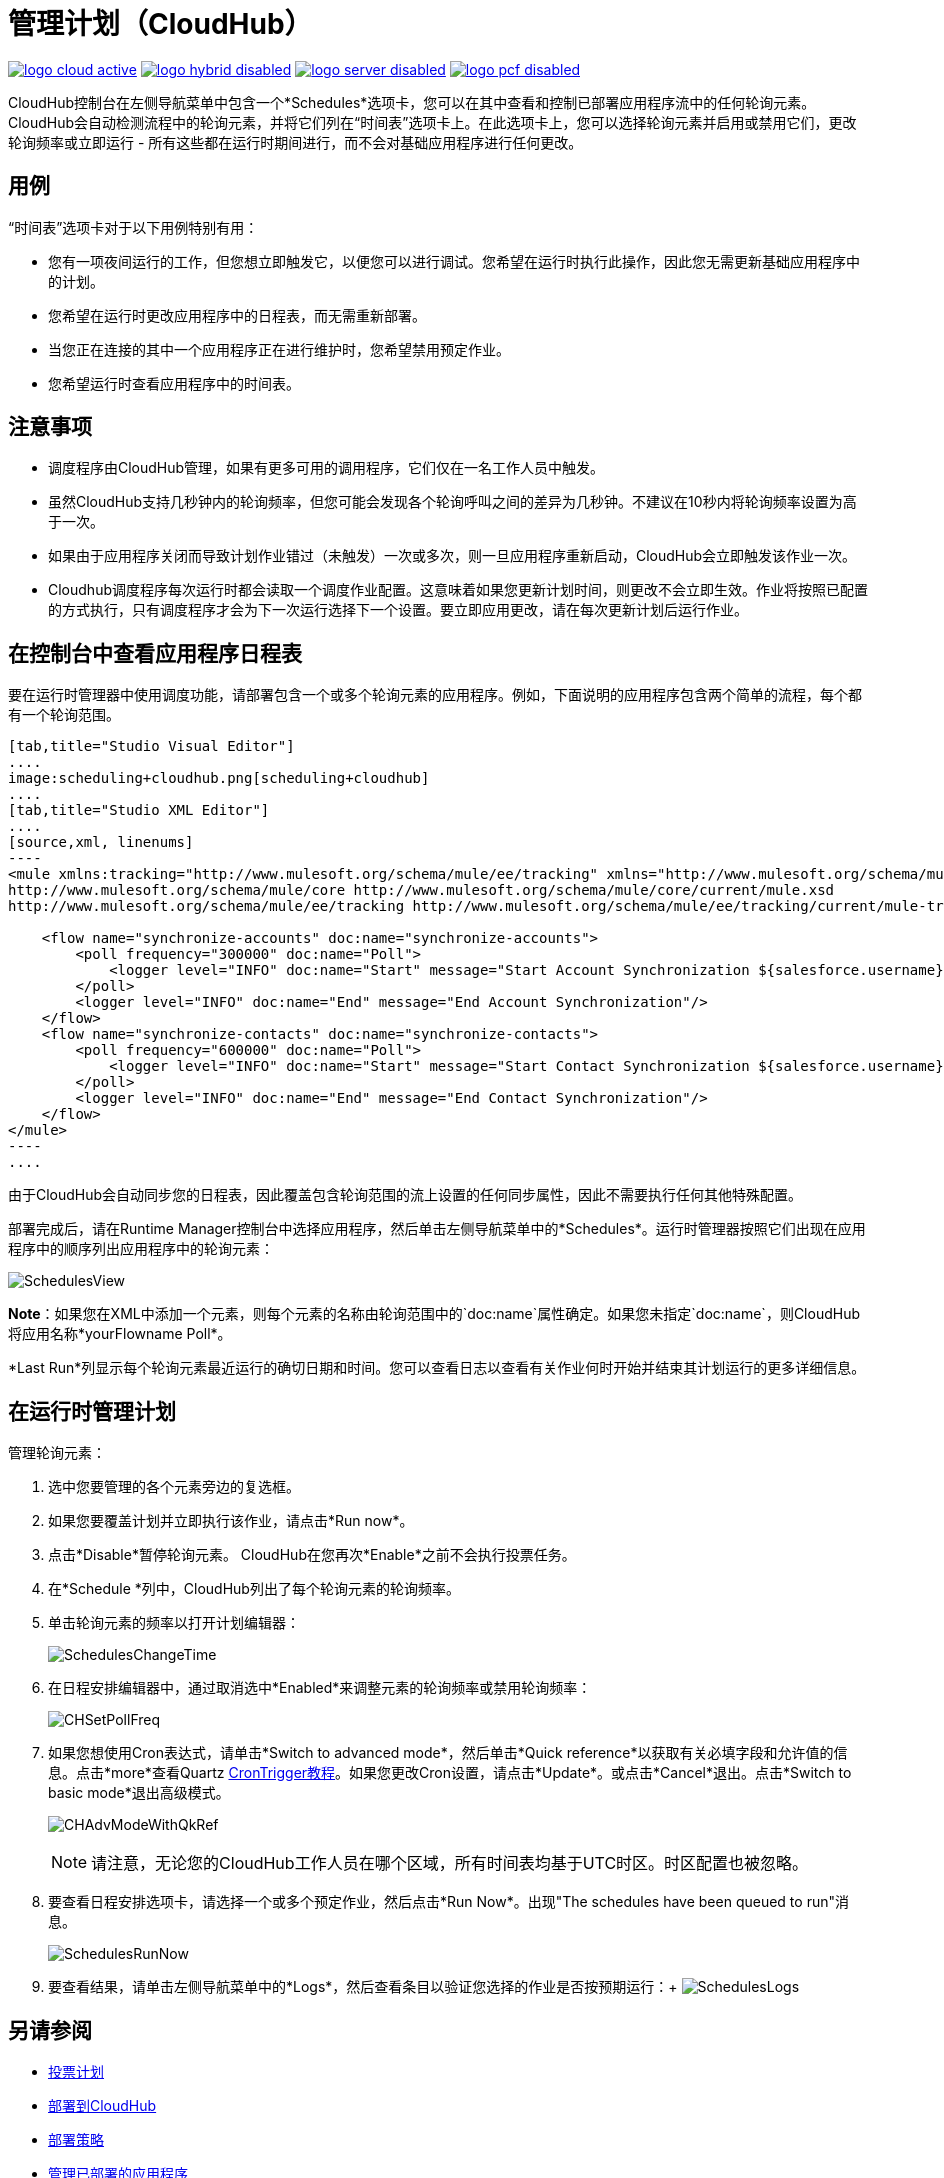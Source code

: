 = 管理计划（CloudHub）
:keywords: schedules, cloudhub, polling

image:logo-cloud-active.png[link="/runtime-manager/deployment-strategies", title="CloudHub"]
image:logo-hybrid-disabled.png[link="/runtime-manager/deployment-strategies", title="混合部署"]
image:logo-server-disabled.png[link="/runtime-manager/deployment-strategies", title="Anypoint平台私有云版"]
image:logo-pcf-disabled.png[link="/runtime-manager/deployment-strategies", title="Pivotal Cloud Foundry"]

CloudHub控制台在左侧导航菜单中包含一个*Schedules*选项卡，您可以在其中查看和控制已部署应用程序流中的任何轮询元素。 CloudHub会自动检测流程中的轮询元素，并将它们列在“时间表”选项卡上。在此选项卡上，您可以选择轮询元素并启用或禁用它们，更改轮询频率或立即运行 - 所有这些都在运行时期间进行，而不会对基础应用程序进行任何更改。

== 用例

“时间表”选项卡对于以下用例特别有用：

* 您有一项夜间运行的工作，但您想立即触发它，以便您可以进行调试。您希望在运行时执行此操作，因此您无需更新基础应用程序中的计划。
* 您希望在运行时更改应用程序中的日程表，而无需重新部署。
* 当您正在连接的其中一个应用程序正在进行维护时，您希望禁用预定作业。
* 您希望运行时查看应用程序中的时间表。

== 注意事项

* 调度程序由CloudHub管理，如果有更多可用的调用程序，它们仅在一名工作人员中触发。
* 虽然CloudHub支持几秒钟内的轮询频率，但您可能会发现各个轮询呼叫之间的差异为几秒钟。不建议在10秒内将轮询频率设置为高于一次。
* 如果由于应用程序关闭而导致计划作业错过（未触发）一次或多次，则一旦应用程序重新启动，CloudHub会立即触发该作业一次。
*  Cloudhub调度程序每次运行时都会读取一个调度作业配置。这意味着如果您更新计划时间，则更改不会立即生效。作业将按照已配置的方式执行，只有调度程序才会为下一次运行选择下一个设置。要立即应用更改，请在每次更新计划后运行作业。


== 在控制台中查看应用程序日程表

要在运行时管理器中使用调度功能，请部署包含一个或多个轮询元素的应用程序。例如，下面说明的应用程序包含两个简单的流程，每个都有一个轮询范围。

[tabs]
------
[tab,title="Studio Visual Editor"]
....
image:scheduling+cloudhub.png[scheduling+cloudhub]
....
[tab,title="Studio XML Editor"]
....
[source,xml, linenums]
----
<mule xmlns:tracking="http://www.mulesoft.org/schema/mule/ee/tracking" xmlns="http://www.mulesoft.org/schema/mule/core" xmlns:doc="http://www.mulesoft.org/schema/mule/documentation" xmlns:spring="http://www.springframework.org/schema/beans" version="EE-3.7.0" xmlns:xsi="http://www.w3.org/2001/XMLSchema-instance" xsi:schemaLocation="http://www.springframework.org/schema/beans http://www.springframework.org/schema/beans/spring-beans-current.xsd
http://www.mulesoft.org/schema/mule/core http://www.mulesoft.org/schema/mule/core/current/mule.xsd
http://www.mulesoft.org/schema/mule/ee/tracking http://www.mulesoft.org/schema/mule/ee/tracking/current/mule-tracking-ee.xsd">
 
    <flow name="synchronize-accounts" doc:name="synchronize-accounts">
        <poll frequency="300000" doc:name="Poll">
            <logger level="INFO" doc:name="Start" message="Start Account Synchronization ${salesforce.username}"/>
        </poll>
        <logger level="INFO" doc:name="End" message="End Account Synchronization"/>
    </flow>
    <flow name="synchronize-contacts" doc:name="synchronize-contacts">
        <poll frequency="600000" doc:name="Poll">
            <logger level="INFO" doc:name="Start" message="Start Contact Synchronization ${salesforce.username}"/>
        </poll>
        <logger level="INFO" doc:name="End" message="End Contact Synchronization"/>
    </flow>
</mule>
----
....
------

由于CloudHub会自动同步您的日程表，因此覆盖包含轮询范围的流上设置的任何同步属性，因此不需要执行任何其他特殊配置。

部署完成后，请在Runtime Manager控制台中选择应用程序，然后单击左侧导航菜单中的*Schedules*。运行时管理器按照它们出现在应用程序中的顺序列出应用程序中的轮询元素：

image:SchedulesView.png[SchedulesView]

*Note*：如果您在XML中添加一个元素，则每个元素的名称由轮询范围中的`doc:name`属性确定。如果您未指定`doc:name`，则CloudHub将应用名称*yourFlowname Poll*。

*Last Run*列显示每个轮询元素最近运行的确切日期和时间。您可以查看日志以查看有关作业何时开始并结束其计划运行的更多详细信息。

== 在运行时管理计划

管理轮询元素：

. 选中您要管理的各个元素旁边的复选框。
. 如果您要覆盖计划并立即执行该作业，请点击*Run now*。
. 点击*Disable*暂停轮询元素。 CloudHub在您再次*Enable*之前不会执行投票任务。
. 在*Schedule *列中，CloudHub列出了每个轮询元素的轮询频率。
. 单击轮询元素的频率以打开计划编辑器：
+
image:SchedulesChangeTime.png[SchedulesChangeTime]
+
. 在日程安排编辑器中，通过取消选中*Enabled*来调整元素的轮询频率或禁用轮询频率：
+
image:CHSetPollFreq.png[CHSetPollFreq]
+
. 如果您想使用Cron表达式，请单击*Switch to advanced mode*，然后单击*Quick reference*以获取有关必填字段和允许值的信息。点击*more*查看Quartz link:http://www.quartz-scheduler.org/documentation/quartz-2.x/tutorials/tutorial-lesson-06.html[CronTrigger教程]。如果您更改Cron设置，请点击*Update*。或点击*Cancel*退出。点击*Switch to basic mode*退出高级模式。
+
image:CHAdvModeWithQkRef.png[CHAdvModeWithQkRef]
+
[NOTE]
请注意，无论您的CloudHub工作人员在哪个区域，所有时间表均基于UTC时区。时区配置也被忽略。

. 要查看日程安排选项卡，请选择一个或多个预定作业，然后点击*Run Now*。出现"The schedules have been queued to run"消息。
+
image:SchedulesRunNow.png[SchedulesRunNow]
+
. 要查看结果，请单击左侧导航菜单中的*Logs*，然后查看条目以验证您选择的作业是否按预期运行：+
image:SchedulesLogs.png[SchedulesLogs]


== 另请参阅

*  link:/mule-user-guide/v/3.8/poll-schedulers[投票计划]
*  link:/runtime-manager/deploying-to-cloudhub[部署到CloudHub]
*  link:/runtime-manager/deployment-strategies[部署策略]
*  link:/runtime-manager/managing-deployed-applications[管理已部署的应用程序]
*  link:/runtime-manager/managing-applications-on-cloudhub[在CloudHub上管理应用程序]
*  link:/runtime-manager/monitoring[监测应用]
